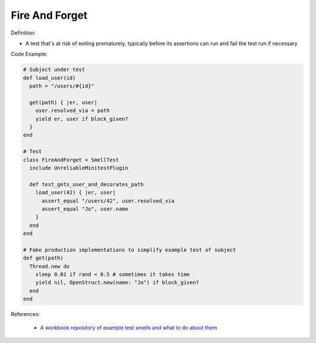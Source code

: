 Fire And Forget
^^^^^
Definition:

* A test that's at risk of exiting prematurely, typically before its assertions can run and fail the test run if necessary


Code Example:

.. code-block:: ruby

  # Subject under test
  def load_user(id)
    path = "/users/#{id}"

    get(path) { |er, user|
      user.resolved_via = path
      yield er, user if block_given?
    }
  end

  # Test
  class FireAndForget < SmellTest
    include UnreliableMinitestPlugin

    def test_gets_user_and_decorates_path
      load_user(42) { |er, user|
        assert_equal "/users/42", user.resolved_via
        assert_equal "Jo", user.name
      }
    end
  end

  # Fake production implementations to simplify example test of subject
  def get(path)
    Thread.new do
      sleep 0.01 if rand < 0.5 # sometimes it takes time
      yield nil, OpenStruct.new(name: "Jo") if block_given?
    end
  end


References:

 * `A workbook repository of example test smells and what to do about them <https://github.com/testdouble/test-smells>`_

